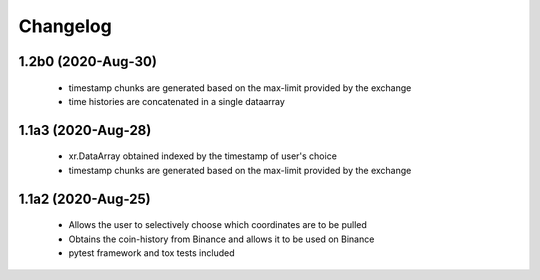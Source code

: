 Changelog
=========

1.2b0 (2020-Aug-30)
------------------
 * timestamp chunks are generated based on the max-limit provided by the exchange
 * time histories are concatenated in a single dataarray

1.1a3 (2020-Aug-28)
------------------
 * xr.DataArray obtained indexed by the timestamp of user's choice
 * timestamp chunks are generated based on the max-limit provided by the exchange

1.1a2 (2020-Aug-25)
------------------

 * Allows the user to selectively choose which coordinates are to be pulled
 * Obtains the coin-history from Binance and allows it to be used on Binance
 * pytest framework and tox tests included
